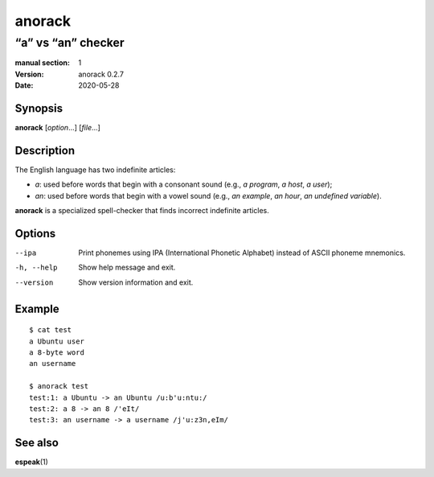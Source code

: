 =======
anorack
=======

-------------------
“a” vs “an” checker
-------------------

:manual section: 1
:version: anorack 0.2.7
:date: 2020-05-28

Synopsis
--------
**anorack** [*option*...] [*file*...]

Description
-----------

The English language has two indefinite articles:

+ *a*: used before words that begin with a consonant sound (e.g., *a program*, *a host*, *a user*);
+ *an*: used before words that begin with a vowel sound (e.g., *an example*, *an hour*, *an undefined variable*).

**anorack** is a specialized spell-checker
that finds incorrect indefinite articles.

Options
-------

--ipa
   Print phonemes using IPA (International Phonetic Alphabet)
   instead of ASCII phoneme mnemonics.
-h, --help
   Show help message and exit.
--version
   Show version information and exit.

Example
-------

::

   $ cat test
   a Ubuntu user
   a 8-byte word
   an username

   $ anorack test
   test:1: a Ubuntu -> an Ubuntu /u:b'u:ntu:/
   test:2: a 8 -> an 8 /'eIt/
   test:3: an username -> a username /j'u:z3n,eIm/

See also
--------

**espeak**\ (1)

.. vim:ts=3 sts=3 sw=3
